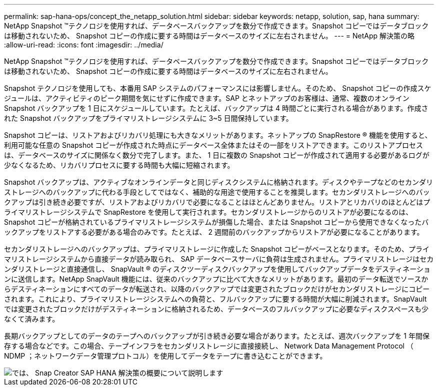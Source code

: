---
permalink: sap-hana-ops/concept_the_netapp_solution.html 
sidebar: sidebar 
keywords: netapp, solution, sap, hana 
summary: NetApp Snapshot ™テクノロジを使用すれば、データベースバックアップを数分で作成できます。Snapshot コピーではデータブロックは移動されないため、 Snapshot コピーの作成に要する時間はデータベースのサイズに左右されません。 
---
= NetApp 解決策の略
:allow-uri-read: 
:icons: font
:imagesdir: ../media/


[role="lead"]
NetApp Snapshot ™テクノロジを使用すれば、データベースバックアップを数分で作成できます。Snapshot コピーではデータブロックは移動されないため、 Snapshot コピーの作成に要する時間はデータベースのサイズに左右されません。

Snapshot テクノロジを使用しても、本番用 SAP システムのパフォーマンスには影響しません。そのため、 Snapshot コピーの作成スケジュールは、アクティビティのピーク期間を気にせずに作成できます。SAP とネットアップのお客様は、通常、複数のオンライン Snapshot バックアップを 1 日にスケジュールしています。たとえば、バックアップは 4 時間ごとに実行される場合があります。作成された Snapshot バックアップをプライマリストレージシステムに 3~5 日間保持しています。

Snapshot コピーは、リストアおよびリカバリ処理にも大きなメリットがあります。ネットアップの SnapRestore ® 機能を使用すると、利用可能な任意の Snapshot コピーが作成された時点にデータベース全体またはその一部をリストアできます。このリストアプロセスは、データベースのサイズに関係なく数分で完了します。また、 1 日に複数の Snapshot コピーが作成されて適用する必要があるログが少なくなるため、リカバリプロセスに要する時間も大幅に短縮されます。

Snapshot バックアップは、アクティブなオンラインデータと同じディスクシステムに格納されます。ディスクやテープなどのセカンダリストレージへのバックアップに代わる手段としてではなく、補助的な用途で使用することを推奨します。セカンダリストレージへのバックアップは引き続き必要ですが、リストアおよびリカバリで必要になることはほとんどありません。リストアとリカバリのほとんどはプライマリストレージシステムで SnapRestore を使用して実行されます。セカンダリストレージからのリストアが必要になるのは、 Snapshot コピーが格納されているプライマリストレージシステムが損傷した場合、または Snapshot コピーから使用できなくなったバックアップをリストアする必要がある場合のみです。たとえば、 2 週間前のバックアップからリストアが必要になることがあります。

セカンダリストレージへのバックアップは、プライマリストレージに作成した Snapshot コピーがベースとなります。そのため、プライマリストレージシステムから直接データが読み取られ、 SAP データベースサーバに負荷は生成されません。プライマリストレージはセカンダリストレージと直接通信し、 SnapVault ® のディスクツーディスクバックアップを使用してバックアップデータをデスティネーションに送信します。NetApp SnapVault 機能には、従来のバックアップに比べて大きなメリットがあります。最初のデータ転送でソースからデスティネーションにすべてのデータが転送され、以降のバックアップでは変更されたブロックだけがセカンダリストレージにコピーされます。これにより、プライマリストレージシステムへの負荷と、フルバックアップに要する時間が大幅に削減されます。SnapVault では変更されたブロックだけがデスティネーションに格納されるため、データベースのフルバックアップに必要なディスクスペースも少なくて済みます。

長期バックアップとしてのデータのテープへのバックアップが引き続き必要な場合があります。たとえば、週次バックアップを 1 年間保存する場合などです。この場合、テープインフラをセカンダリストレージに直接接続し、 Network Data Management Protocol （ NDMP ；ネットワークデータ管理プロトコル）を使用してデータをテープに書き込むことができます。

image::../media/scfw_sap_hana_backup_solution_overview.png[では、 Snap Creator SAP HANA 解決策の概要について説明します]
